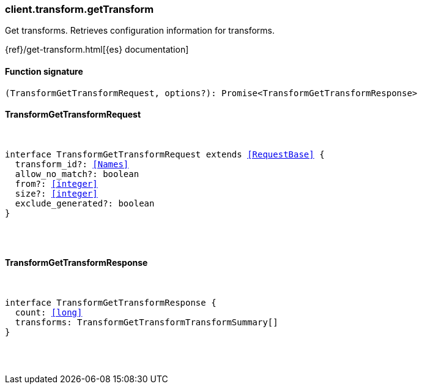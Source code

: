 [[reference-transform-get_transform]]

////////
===========================================================================================================================
||                                                                                                                       ||
||                                                                                                                       ||
||                                                                                                                       ||
||        ██████╗ ███████╗ █████╗ ██████╗ ███╗   ███╗███████╗                                                            ||
||        ██╔══██╗██╔════╝██╔══██╗██╔══██╗████╗ ████║██╔════╝                                                            ||
||        ██████╔╝█████╗  ███████║██║  ██║██╔████╔██║█████╗                                                              ||
||        ██╔══██╗██╔══╝  ██╔══██║██║  ██║██║╚██╔╝██║██╔══╝                                                              ||
||        ██║  ██║███████╗██║  ██║██████╔╝██║ ╚═╝ ██║███████╗                                                            ||
||        ╚═╝  ╚═╝╚══════╝╚═╝  ╚═╝╚═════╝ ╚═╝     ╚═╝╚══════╝                                                            ||
||                                                                                                                       ||
||                                                                                                                       ||
||    This file is autogenerated, DO NOT send pull requests that changes this file directly.                             ||
||    You should update the script that does the generation, which can be found in:                                      ||
||    https://github.com/elastic/elastic-client-generator-js                                                             ||
||                                                                                                                       ||
||    You can run the script with the following command:                                                                 ||
||       npm run elasticsearch -- --version <version>                                                                    ||
||                                                                                                                       ||
||                                                                                                                       ||
||                                                                                                                       ||
===========================================================================================================================
////////

[discrete]
[[client.transform.getTransform]]
=== client.transform.getTransform

Get transforms. Retrieves configuration information for transforms.

{ref}/get-transform.html[{es} documentation]

[discrete]
==== Function signature

[source,ts]
----
(TransformGetTransformRequest, options?): Promise<TransformGetTransformResponse>
----

[discrete]
==== TransformGetTransformRequest

[pass]
++++
<pre>
++++
interface TransformGetTransformRequest extends <<RequestBase>> {
  transform_id?: <<Names>>
  allow_no_match?: boolean
  from?: <<integer>>
  size?: <<integer>>
  exclude_generated?: boolean
}

[pass]
++++
</pre>
++++
[discrete]
==== TransformGetTransformResponse

[pass]
++++
<pre>
++++
interface TransformGetTransformResponse {
  count: <<long>>
  transforms: TransformGetTransformTransformSummary[]
}

[pass]
++++
</pre>
++++
